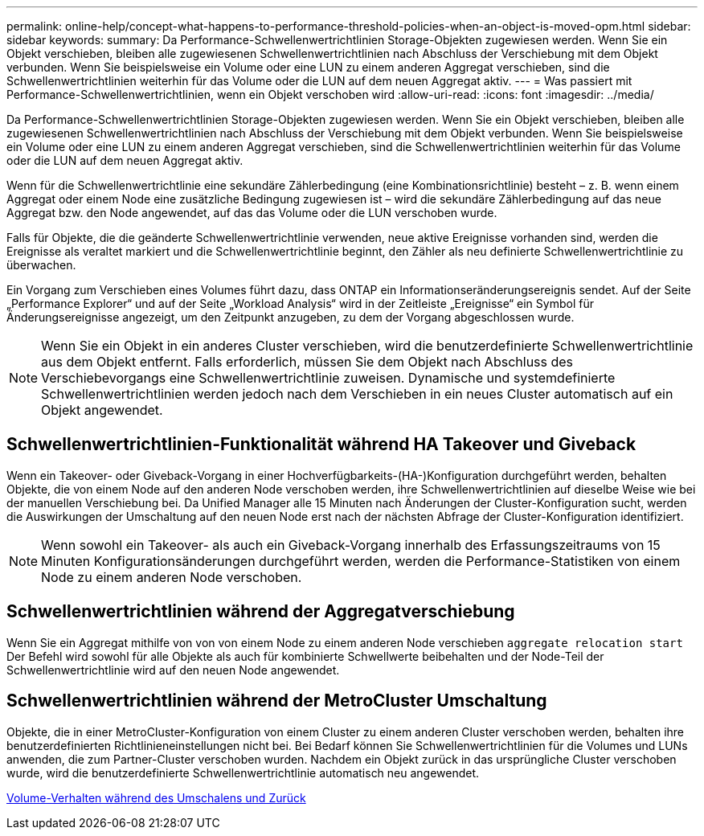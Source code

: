 ---
permalink: online-help/concept-what-happens-to-performance-threshold-policies-when-an-object-is-moved-opm.html 
sidebar: sidebar 
keywords:  
summary: Da Performance-Schwellenwertrichtlinien Storage-Objekten zugewiesen werden. Wenn Sie ein Objekt verschieben, bleiben alle zugewiesenen Schwellenwertrichtlinien nach Abschluss der Verschiebung mit dem Objekt verbunden. Wenn Sie beispielsweise ein Volume oder eine LUN zu einem anderen Aggregat verschieben, sind die Schwellenwertrichtlinien weiterhin für das Volume oder die LUN auf dem neuen Aggregat aktiv. 
---
= Was passiert mit Performance-Schwellenwertrichtlinien, wenn ein Objekt verschoben wird
:allow-uri-read: 
:icons: font
:imagesdir: ../media/


[role="lead"]
Da Performance-Schwellenwertrichtlinien Storage-Objekten zugewiesen werden. Wenn Sie ein Objekt verschieben, bleiben alle zugewiesenen Schwellenwertrichtlinien nach Abschluss der Verschiebung mit dem Objekt verbunden. Wenn Sie beispielsweise ein Volume oder eine LUN zu einem anderen Aggregat verschieben, sind die Schwellenwertrichtlinien weiterhin für das Volume oder die LUN auf dem neuen Aggregat aktiv.

Wenn für die Schwellenwertrichtlinie eine sekundäre Zählerbedingung (eine Kombinationsrichtlinie) besteht – z. B. wenn einem Aggregat oder einem Node eine zusätzliche Bedingung zugewiesen ist – wird die sekundäre Zählerbedingung auf das neue Aggregat bzw. den Node angewendet, auf das das Volume oder die LUN verschoben wurde.

Falls für Objekte, die die geänderte Schwellenwertrichtlinie verwenden, neue aktive Ereignisse vorhanden sind, werden die Ereignisse als veraltet markiert und die Schwellenwertrichtlinie beginnt, den Zähler als neu definierte Schwellenwertrichtlinie zu überwachen.

Ein Vorgang zum Verschieben eines Volumes führt dazu, dass ONTAP ein Informationseränderungsereignis sendet. Auf der Seite „Performance Explorer“ und auf der Seite „Workload Analysis“ wird in der Zeitleiste „Ereignisse“ ein Symbol für Änderungsereignisse angezeigt, um den Zeitpunkt anzugeben, zu dem der Vorgang abgeschlossen wurde.

[NOTE]
====
Wenn Sie ein Objekt in ein anderes Cluster verschieben, wird die benutzerdefinierte Schwellenwertrichtlinie aus dem Objekt entfernt. Falls erforderlich, müssen Sie dem Objekt nach Abschluss des Verschiebevorgangs eine Schwellenwertrichtlinie zuweisen. Dynamische und systemdefinierte Schwellenwertrichtlinien werden jedoch nach dem Verschieben in ein neues Cluster automatisch auf ein Objekt angewendet.

====


== Schwellenwertrichtlinien-Funktionalität während HA Takeover und Giveback

Wenn ein Takeover- oder Giveback-Vorgang in einer Hochverfügbarkeits-(HA-)Konfiguration durchgeführt werden, behalten Objekte, die von einem Node auf den anderen Node verschoben werden, ihre Schwellenwertrichtlinien auf dieselbe Weise wie bei der manuellen Verschiebung bei. Da Unified Manager alle 15 Minuten nach Änderungen der Cluster-Konfiguration sucht, werden die Auswirkungen der Umschaltung auf den neuen Node erst nach der nächsten Abfrage der Cluster-Konfiguration identifiziert.

[NOTE]
====
Wenn sowohl ein Takeover- als auch ein Giveback-Vorgang innerhalb des Erfassungszeitraums von 15 Minuten Konfigurationsänderungen durchgeführt werden, werden die Performance-Statistiken von einem Node zu einem anderen Node verschoben.

====


== Schwellenwertrichtlinien während der Aggregatverschiebung

Wenn Sie ein Aggregat mithilfe von von von einem Node zu einem anderen Node verschieben `aggregate relocation start` Der Befehl wird sowohl für alle Objekte als auch für kombinierte Schwellwerte beibehalten und der Node-Teil der Schwellenwertrichtlinie wird auf den neuen Node angewendet.



== Schwellenwertrichtlinien während der MetroCluster Umschaltung

Objekte, die in einer MetroCluster-Konfiguration von einem Cluster zu einem anderen Cluster verschoben werden, behalten ihre benutzerdefinierten Richtlinieneinstellungen nicht bei. Bei Bedarf können Sie Schwellenwertrichtlinien für die Volumes und LUNs anwenden, die zum Partner-Cluster verschoben wurden. Nachdem ein Objekt zurück in das ursprüngliche Cluster verschoben wurde, wird die benutzerdefinierte Schwellenwertrichtlinie automatisch neu angewendet.

xref:concept-volume-behavior-during-switchover-and-switchback.adoc[Volume-Verhalten während des Umschalens und Zurück]
